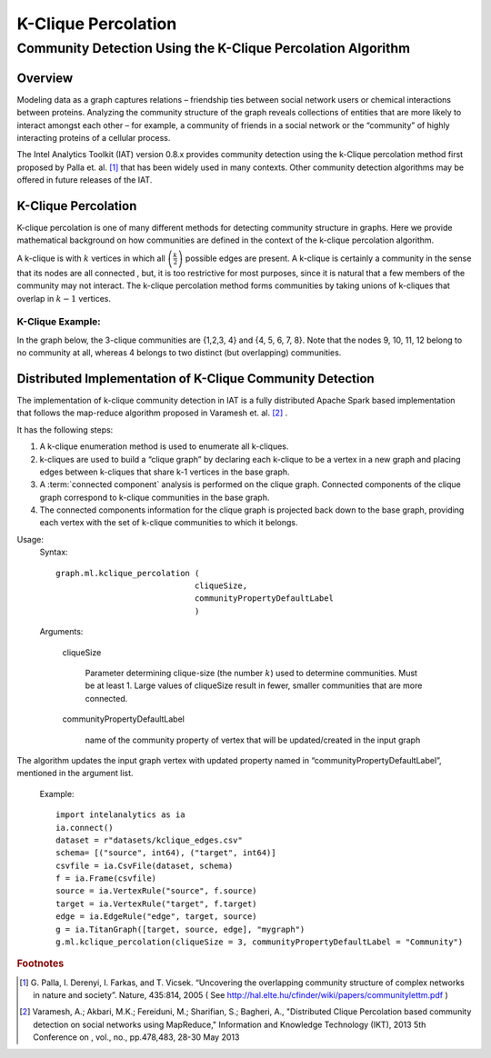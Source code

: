 ====================
K-Clique Percolation
====================

.. _ds_mlal_K-Clique Percolation Algorithm:

------------------------------------------------------------
Community Detection Using the K-Clique Percolation Algorithm
------------------------------------------------------------

Overview
========
Modeling data as a graph captures relations – friendship ties between social network users or chemical interactions between proteins.
Analyzing the community structure of the graph reveals collections of entities that are more likely to interact amongst each
other – for example, a community of friends in a social network or the “community” of highly interacting proteins of a cellular process.

The |IA| Toolkit (IAT) version 0.8.x provides community detection using the k-Clique percolation method first proposed by
Palla et. al. [1]_ that has been widely used in many contexts.
Other community detection algorithms may be offered in future releases of the IAT.

K-Clique Percolation
====================
K-clique percolation is one of many different methods for detecting community structure in graphs.
Here we provide mathematical background on how communities are defined in the context of the k-clique percolation algorithm.

A k-clique is with :math:`k` vertices in which all :math:`\left( \frac {k}{2} \right)` possible edges are present.
A k-clique is certainly a community in the sense that its nodes are all connected , but, it is too restrictive for most purposes,
since it is natural that a few members of the community may not interact.
The k-clique percolation method forms communities by taking unions of k-cliques that overlap in :math:`k - 1` vertices.

K-Clique Example:
-----------------
In the graph below, the 3-clique communities are {1,2,3, 4} and {4, 5, 6, 7, 8}. Note that the nodes 9, 10, 11, 12 belong to no community at all,
whereas 4 belongs to two distinct (but overlapping) communities.

.. image:: ds_mlal_a1.png

Distributed Implementation of K-Clique Community Detection
==========================================================

The implementation of k-clique community detection in IAT is a fully distributed Apache Spark based implementation that follows the
map-reduce algorithm proposed in Varamesh et. al. [2]_ .

It has the following steps:

1.  A k-clique enumeration method is used to enumerate all k-cliques.
#.  k-cliques are used to build  a “clique graph” by declaring each k-clique to be a vertex in a new graph and placing edges between
    k-cliques that share k-1 vertices in the base graph.
#.  A :term:`connected component` analysis is performed on the clique graph.
    Connected components of the clique graph correspond to k-clique communities in the base graph.
#.  The connected components information for the clique graph is projected back down to the base graph,
    providing each vertex with the set of k-clique communities to which it belongs.

Usage:
    Syntax::

        graph.ml.kclique_percolation (
                                     cliqueSize, 
                                     communityPropertyDefaultLabel
                                     )

    Arguments:

        cliqueSize

            Parameter determining clique-size (the number :math:`k`) used to determine communities.
            Must be at least 1.
            Large values of cliqueSize result in fewer, smaller communities that are more connected.

        communityPropertyDefaultLabel

            name of the community property of vertex that will be updated/created in the input graph

The algorithm updates the input graph vertex with updated property named in “communityPropertyDefaultLabel”, mentioned in the argument list.

    Example::
    
        import intelanalytics as ia
        ia.connect()
        dataset = r"datasets/kclique_edges.csv"
        schema= [("source", int64), ("target", int64)]
        csvfile = ia.CsvFile(dataset, schema)
        f = ia.Frame(csvfile)
        source = ia.VertexRule("source", f.source)
        target = ia.VertexRule("target", f.target)
        edge = ia.EdgeRule("edge", target, source)
        g = ia.TitanGraph([target, source, edge], "mygraph")
        g.ml.kclique_percolation(cliqueSize = 3, communityPropertyDefaultLabel = "Community")

.. rubric:: Footnotes

.. [1] 
    G. Palla, I. Derenyi, I. Farkas, and T. Vicsek. “Uncovering the overlapping community structure of complex networks in nature and society”.
    Nature, 435:814, 2005 ( See http://hal.elte.hu/cfinder/wiki/papers/communitylettm.pdf )
    
.. [2]
    Varamesh, A.; Akbari, M.K.; Fereiduni, M.; Sharifian, S.; Bagheri, A.,
    "Distributed Clique Percolation based community detection on social networks using MapReduce,"
    Information and Knowledge Technology (IKT), 2013 5th Conference on , vol., no., pp.478,483, 28-30 May 2013

.. |IA| replace:: Intel Analytics
